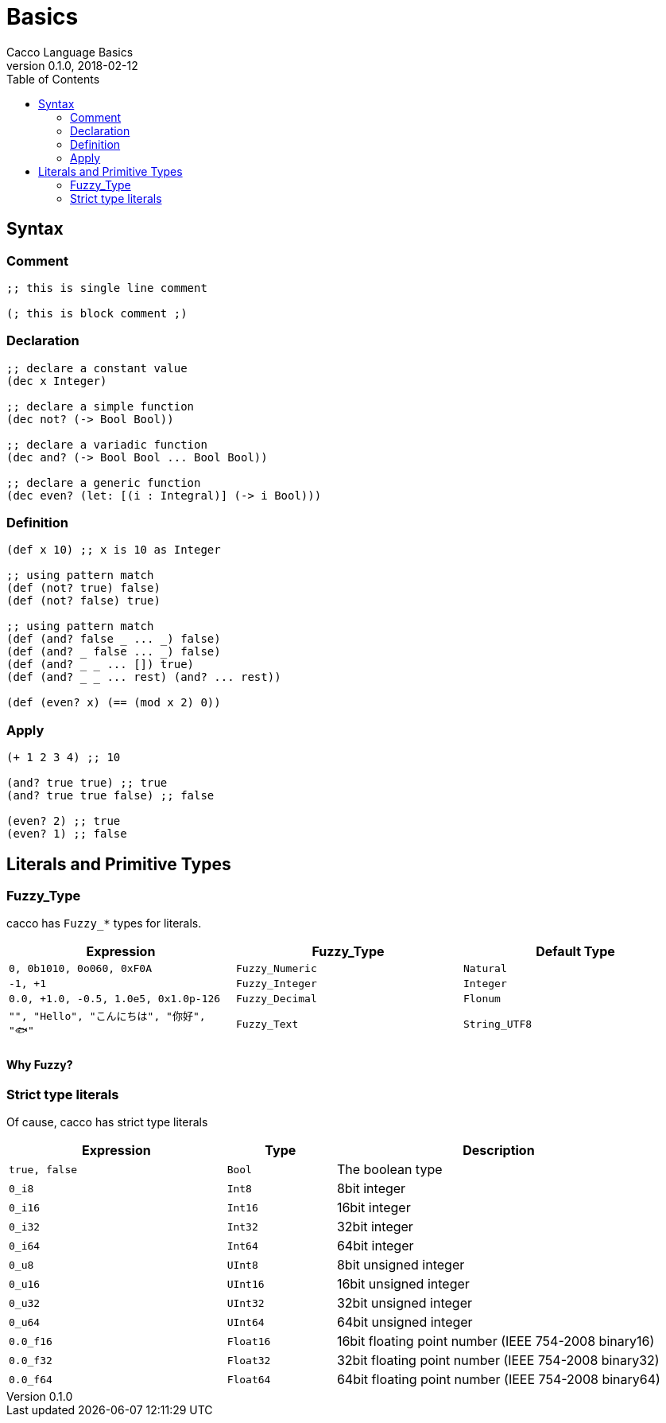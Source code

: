 = Basics
Cacco Language Basics
v0.1.0, 2018-02-12
:toc:

[[Syntax]]
== Syntax

=== Comment
[source,cacco]
----
;; this is single line comment

(; this is block comment ;)
----

=== Declaration

----
;; declare a constant value
(dec x Integer)

;; declare a simple function
(dec not? (-> Bool Bool))

;; declare a variadic function
(dec and? (-> Bool Bool ... Bool Bool))

;; declare a generic function
(dec even? (let: [(i : Integral)] (-> i Bool)))
----


=== Definition
----
(def x 10) ;; x is 10 as Integer

;; using pattern match
(def (not? true) false)
(def (not? false) true)

;; using pattern match
(def (and? false _ ... _) false)
(def (and? _ false ... _) false)
(def (and? _ _ ... []) true)
(def (and? _ _ ... rest) (and? ... rest))

(def (even? x) (== (mod x 2) 0))
----

=== Apply
----
(+ 1 2 3 4) ;; 10

(and? true true) ;; true
(and? true true false) ;; false

(even? 2) ;; true
(even? 1) ;; false
----

[[Literals]]
== Literals and Primitive Types

[[Fuzzy_Types]]
=== Fuzzy_Type

cacco has `Fuzzy_*` types for literals.
[%header%, cols=3*]
|===
|Expression
|Fuzzy_Type
|Default Type

|`0, 0b1010, 0o060, 0xF0A`
|`Fuzzy_Numeric`|`Natural`

|`-1, +1`
|`Fuzzy_Integer`|`Integer`

|`0.0, +1.0, -0.5, 1.0e5, 0x1.0p-126`
|`Fuzzy_Decimal`|`Flonum`

|`"", "Hello", "こんにちは", "你好", "🐟"`
|`Fuzzy_Text`|`String_UTF8`
|===

==== Why Fuzzy?



=== Strict type literals

Of cause, cacco has strict type literals

[cols="2,1,3"]
|===
|Expression|Type|Description

|`true, false`|`Bool`|The boolean type
|`0_i8`|`Int8`|8bit integer
|`0_i16`|`Int16`|16bit integer
|`0_i32`|`Int32`|32bit integer
|`0_i64`|`Int64`|64bit integer
|`0_u8`|`UInt8`|8bit unsigned integer
|`0_u16`|`UInt16`|16bit unsigned integer
|`0_u32`|`UInt32`|32bit unsigned integer
|`0_u64`|`UInt64`|64bit unsigned integer
|`0.0_f16`|`Float16`|16bit floating point number (IEEE 754-2008 binary16)
|`0.0_f32`|`Float32`|32bit floating point number (IEEE 754-2008 binary32)
|`0.0_f64`|`Float64`|64bit floating point number (IEEE 754-2008 binary64)

|===
